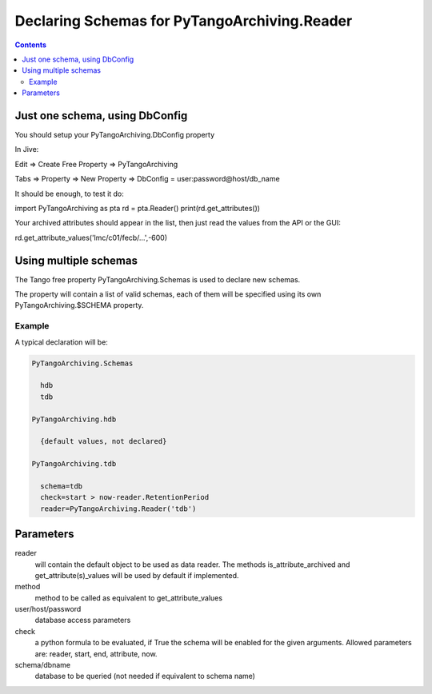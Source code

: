 Declaring Schemas for PyTangoArchiving.Reader
=============================================

.. contents::

Just one schema, using DbConfig
-------------------------------

You should setup your PyTangoArchiving.DbConfig property

In Jive:

Edit => Create Free Property => PyTangoArchiving

Tabs => Property => New Property => DbConfig = user:password@host/db_name

It should be enough, to test it do:


import PyTangoArchiving as pta
rd = pta.Reader()
print(rd.get_attributes())


Your archived attributes should appear in the list, then just read the values from
the API or the GUI:

rd.get_attribute_values('lmc/c01/fecb/…',-600)

Using multiple schemas
----------------------


The Tango free property PyTangoArchiving.Schemas is used to declare new schemas.

The property will contain a list of valid schemas, each of them will be specified using its own PyTangoArchiving.$SCHEMA property.

Example
.......

A typical declaration will be:

.. code::

  PyTangoArchiving.Schemas
  
    hdb
    tdb
    
  PyTangoArchiving.hdb
  
    {default values, not declared}
    
  PyTangoArchiving.tdb
  
    schema=tdb
    check=start > now-reader.RetentionPeriod
    reader=PyTangoArchiving.Reader('tdb')
    
Parameters
----------
    
reader
  will contain the default object to be used as data reader. 
  The methods is_attribute_archived and get_attribute(s)_values will be 
  used by default if implemented.

method
  method to be called as equivalent to get_attribute_values

user/host/password
  database access parameters

check
  a python formula to be evaluated, if True the schema will be enabled for the given arguments.
  Allowed parameters are: reader, start, end, attribute, now.

schema/dbname
  database to be queried (not needed if equivalent to schema name)


    
